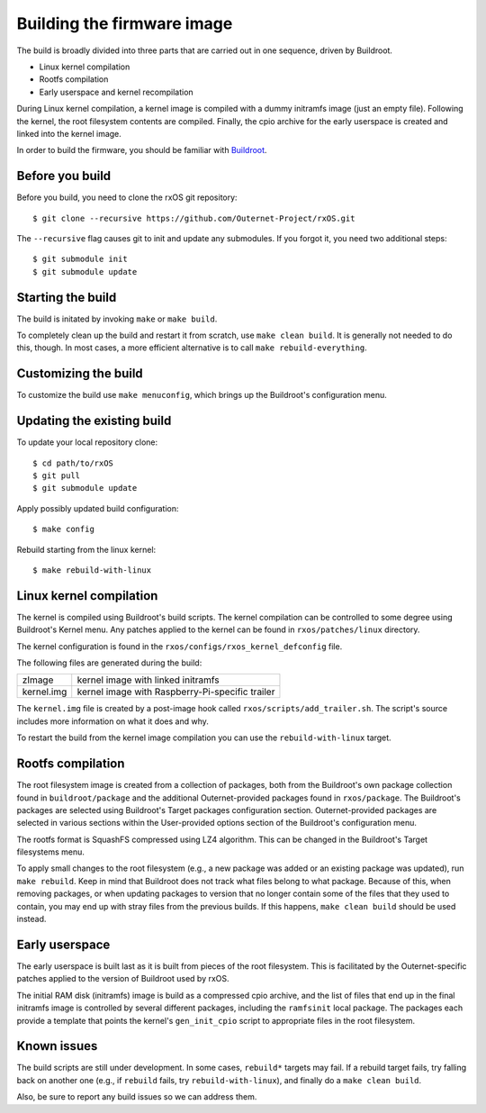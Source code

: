 Building the firmware image
===========================

The build is broadly divided into three parts that are carried out in one
sequence, driven by Buildroot.

- Linux kernel compilation
- Rootfs compilation
- Early userspace and kernel recompilation

During Linux kernel compilation, a kernel image is compiled with a dummy
initramfs image (just an empty file). Following the kernel, the root filesystem
contents are compiled. Finally, the cpio archive for the early userspace is
created and linked into the kernel image.

In order to build the firmware, you should be familiar with `Buildroot
<http://www.buildroot.org/docs.html>`_.

Before you build
----------------

Before you build, you need to clone the rxOS git repository::

    $ git clone --recursive https://github.com/Outernet-Project/rxOS.git

The ``--recursive`` flag causes git to init and update any submodules. If you
forgot it, you need two additional steps::

    $ git submodule init
    $ git submodule update

Starting the build
------------------

The build is initated by invoking ``make`` or ``make build``.

To completely clean up the build and restart it from scratch, use ``make clean
build``. It is generally not needed to do this, though. In most cases, a more
efficient alternative is to call ``make rebuild-everything``.

Customizing the build
---------------------

To customize the build use ``make menuconfig``, which brings up the Buildroot's
configuration menu.

Updating the existing build
---------------------------

To update your local repository clone::

    $ cd path/to/rxOS
    $ git pull
    $ git submodule update

Apply possibly updated build configuration::

    $ make config

Rebuild starting from the linux kernel::

    $ make rebuild-with-linux

Linux kernel compilation
------------------------

The kernel is compiled using Buildroot's build scripts. The kernel compilation
can be controlled to some degree using Buildroot's Kernel menu. Any patches
applied to the kernel can be found in ``rxos/patches/linux`` directory.

The kernel configuration is found in the ``rxos/configs/rxos_kernel_defconfig``
file.

The following files are generated during the build:

==============  ===============================================================
zImage          kernel image with linked initramfs
--------------  ---------------------------------------------------------------
kernel.img      kernel image with Raspberry-Pi-specific trailer
==============  ===============================================================

The ``kernel.img`` file is created by a post-image hook called
``rxos/scripts/add_trailer.sh``. The script's source includes more information
on what it does and why.

To restart the build from the kernel image compilation you can use the
``rebuild-with-linux`` target.

Rootfs compilation
------------------

The root filesystem image is created from a collection of packages, both from
the Buildroot's own package collection found in ``buildroot/package`` and the
additional Outernet-provided packages found in ``rxos/package``. The
Buildroot's packages are selected using Buildroot's Target packages
configuration section. Outernet-provided packages are selected in various
sections within the User-provided options section of the Buildroot's
configuration menu.

The rootfs format is SquashFS compressed using LZ4 algorithm. This can be
changed in the Buildroot's Target filesystems menu.

To apply small changes to the root filesystem (e.g., a new package was added or
an existing package was updated), run ``make rebuild``. Keep in mind that
Buildroot does not track what files belong to what package. Because of this,
when removing packages, or when updating packages to version that no longer
contain some of the files that they used to contain, you may end up with stray
files from the previous builds. If this happens, ``make clean build`` should be 
used instead.

Early userspace
---------------

The early userspace is built last as it is built from pieces of the root
filesystem. This is facilitated by the Outernet-specific patches applied to the
version of Buildroot used by rxOS. 

The initial RAM disk (initramfs) image is build as a compressed cpio archive,
and the list of files that end up in the final initramfs image is controlled by
several different packages, including the ``ramfsinit`` local package. The
packages each provide a template that points the kernel's ``gen_init_cpio``
script to appropriate files in the root filesystem.

Known issues
------------

The build scripts are still under development. In some cases, ``rebuild*``
targets may fail. If a rebuild target fails, try falling back on another one
(e.g., if ``rebuild`` fails, try ``rebuild-with-linux``), and finally do a
``make clean build``.

Also, be sure to report any build issues so we can address them.
